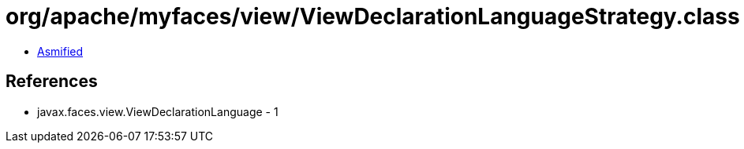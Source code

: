 = org/apache/myfaces/view/ViewDeclarationLanguageStrategy.class

 - link:ViewDeclarationLanguageStrategy-asmified.java[Asmified]

== References

 - javax.faces.view.ViewDeclarationLanguage - 1
